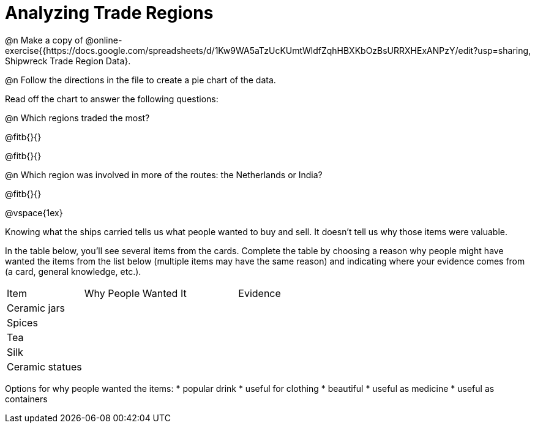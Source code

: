 = Analyzing Trade Regions

@n Make a copy of @online-exercise{{https://docs.google.com/spreadsheets/d/1Kw9WA5aTzUcKUmtWldfZqhHBXKbOzBsURRXHExANPzY/edit?usp=sharing, Shipwreck Trade Region Data}.

@n Follow the directions in the file to create a pie chart of the data. 

Read off the chart to answer the following questions:

@n Which regions traded the most?

@fitb{}{}

@fitb{}{}

@n Which region was involved in more of the routes: the Netherlands or India?

@fitb{}{}

@vspace{1ex}

Knowing what the ships carried tells us what people wanted to buy and sell. It doesn’t tell us why those items were valuable. 

In the table below, you'll see several items from the cards. Complete the table by choosing a reason why people might have wanted the items from the list below (multiple items may have the same reason) and indicating where your evidence comes from (a card, general knowledge, etc.). 

[cols="1a,2a,2a"]
|===
|Item 			| Why People Wanted It 	| Evidence
|Ceramic jars	|						|
|Spices			|						|
|Tea 			|						|
|Silk			|						|
|Ceramic statues|						|
|===

Options for why people wanted the items:
* popular drink
* useful for clothing
* beautiful
* useful as medicine
* useful as containers

